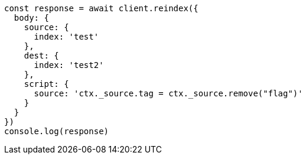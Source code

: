 // This file is autogenerated, DO NOT EDIT
// Use `node scripts/generate-docs-examples.js` to generate the docs examples

[source, js]
----
const response = await client.reindex({
  body: {
    source: {
      index: 'test'
    },
    dest: {
      index: 'test2'
    },
    script: {
      source: 'ctx._source.tag = ctx._source.remove("flag")'
    }
  }
})
console.log(response)
----

